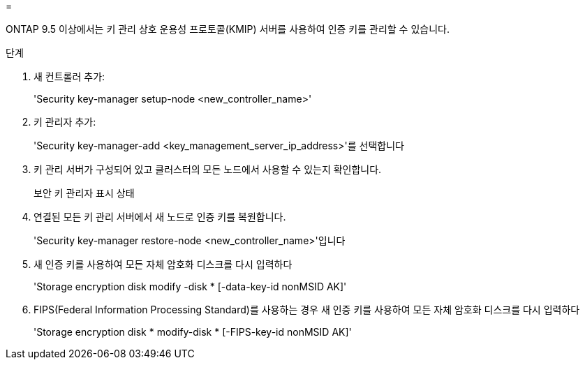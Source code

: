 = 


ONTAP 9.5 이상에서는 키 관리 상호 운용성 프로토콜(KMIP) 서버를 사용하여 인증 키를 관리할 수 있습니다.

.단계
. 새 컨트롤러 추가:
+
'Security key-manager setup-node <new_controller_name>'

. 키 관리자 추가:
+
'Security key-manager-add <key_management_server_ip_address>'를 선택합니다

. 키 관리 서버가 구성되어 있고 클러스터의 모든 노드에서 사용할 수 있는지 확인합니다.
+
보안 키 관리자 표시 상태

. 연결된 모든 키 관리 서버에서 새 노드로 인증 키를 복원합니다.
+
'Security key-manager restore-node <new_controller_name>'입니다

. 새 인증 키를 사용하여 모든 자체 암호화 디스크를 다시 입력하다
+
'Storage encryption disk modify -disk * [-data-key-id nonMSID AK]'

. FIPS(Federal Information Processing Standard)를 사용하는 경우 새 인증 키를 사용하여 모든 자체 암호화 디스크를 다시 입력하다
+
'Storage encryption disk * modify-disk * [-FIPS-key-id nonMSID AK]'


